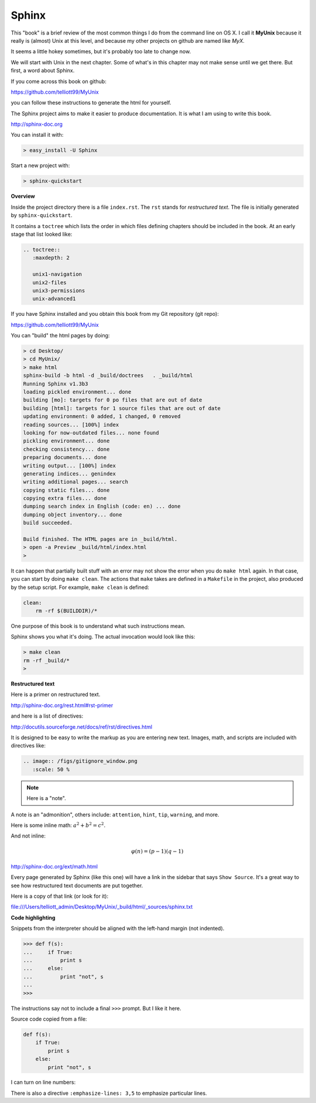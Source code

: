 .. _sphinx:

######
Sphinx
######


This "book" is a brief review of the most common things I do from the command line on OS X.  I call it **MyUnix** because it really is (almost) Unix at this level, and because my other projects on github are named like *MyX*.

It seems a little hokey sometimes, but it's probably too late to change now.

We will start with Unix in the next chapter.  Some of what's in this chapter may not make sense until we get there.  But first, a word about Sphinx.

If you come across this book on github:

https://github.com/telliott99/MyUnix

you can follow these instructions to generate the html for yourself.

The Sphinx project aims to make it easier to produce documentation.  It is what I am using to write this book.

http://sphinx-doc.org

You can install it with:

.. sourcecode:: bash

    > easy_install -U Sphinx

Start a new project with:

.. sourcecode:: bash

    > sphinx-quickstart

**Overview**

Inside the project directory there is a file ``index.rst``.  The ``rst`` stands for *restructured text*.  The file is initially generated by ``sphinx-quickstart``.

It contains a ``toctree`` which lists the order in which files defining chapters should be included in the book.  At an early stage that list looked like:

.. sourcecode:: rst

    .. toctree::
       :maxdepth: 2

       unix1-navigation
       unix2-files
       unix3-permissions
       unix-advanced1

If you have Sphinx installed and you obtain this book from my Git repository (git repo):

https://github.com/telliott99/MyUnix

You can "build" the html pages by doing:

.. sourcecode:: rst

    > cd Desktop/
    > cd MyUnix/
    > make html
    sphinx-build -b html -d _build/doctrees   . _build/html
    Running Sphinx v1.3b3
    loading pickled environment... done
    building [mo]: targets for 0 po files that are out of date
    building [html]: targets for 1 source files that are out of date
    updating environment: 0 added, 1 changed, 0 removed
    reading sources... [100%] index                             
    looking for now-outdated files... none found
    pickling environment... done
    checking consistency... done
    preparing documents... done
    writing output... [100%] index                              
    generating indices... genindex
    writing additional pages... search
    copying static files... done
    copying extra files... done
    dumping search index in English (code: en) ... done
    dumping object inventory... done
    build succeeded.

    Build finished. The HTML pages are in _build/html.
    > open -a Preview _build/html/index.html 
    > 

It can happen that partially built stuff with an error may not show the error when you do ``make html`` again.  In that case, you can start by doing ``make clean``.  The actions that ``make`` takes are defined in a ``Makefile`` in the project, also produced by the setup script.  For example, ``make clean`` is defined:

.. sourcecode:: bash

    clean:
    	rm -rf $(BUILDDIR)/*

One purpose of this book is to understand what such instructions mean.

Sphinx shows you what it's doing.  The actual invocation would look like this:

.. sourcecode:: bash

    > make clean
    rm -rf _build/*
    >

**Restructured text**

Here is a primer on restructured text.

http://sphinx-doc.org/rest.html#rst-primer

and here is a list of directives:

http://docutils.sourceforge.net/docs/ref/rst/directives.html

It is designed to be easy to write the markup as you are entering new text.  Images, math, and scripts are included with directives like:

.. sourcecode:: rst

    .. image:: /figs/gitignore_window.png
       :scale: 50 %

.. note::

   Here is a "note".

A note is an "admonition", others include:  ``attention``, ``hint``, ``tip``, ``warning``, and more.
   
Here is some inline math:  :math:`a^2 + b^2 = c^2`.

And not inline:

.. math::

    φ(n) = (p − 1)(q − 1)

http://sphinx-doc.org/ext/math.html

Every page generated by Sphinx (like this one) will have a link in the sidebar that says ``Show Source``.  It's a great way to see how restructured text documents are put together.

Here is a copy of that link (or look for it):

file:///Users/telliott_admin/Desktop/MyUnix/_build/html/_sources/sphinx.txt

**Code highlighting**

Snippets from the interpreter should be aligned with the left-hand margin (not indented).

>>> def f(s):
...     if True:
...         print s
...     else:
...         print "not", s
... 
>>>

The instructions say not to include a final ``>>>`` prompt.  But I like it here.

Source code copied from a file:

.. sourcecode:: python

    def f(s):
        if True:
            print s
        else:
            print "not", s

I can turn on line numbers:

.. sourcecode:: python
   :linenos:

    def f(s):
        if True:
            print s
        else:
            print "not", s

There is also a directive ``:emphasize-lines: 3,5`` to emphasize particular lines.



